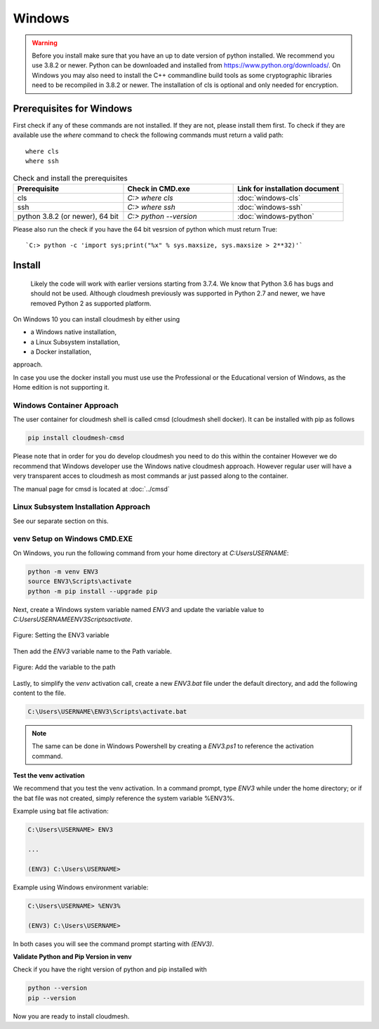 Windows
=======
.. warning::

          Before you install make sure that you have an up to date version of
          python installed. We recommend you use 3.8.2 or newer. Python can be
          downloaded and installed from https://www.python.org/downloads/. On
          Windows you may also need to install the C++ commandline build tools
          as some cryptographic libraries need to be recompiled in 3.8.2 or newer. The
          installation of cls is optional and only needed for encryption.

Prerequisites for Windows
-----------------------

First check if any of these commands are not installed. If they are not, please
install them first. To check if they are available use the `where` command to
check  the following commands must return a valid path::

   where cls
   where ssh

.. list-table:: Check and install the prerequisites
   :widths: 20 20 20
   :header-rows: 1

   * - Prerequisite
     - Check in CMD.exe
     - Link for installation document
   * - cls
     - | `C:> where cls`
     - | :doc:`windows-cls`
   * - ssh
     - `C:> where ssh`
     - :doc:`windows-ssh`
   * - python 3.8.2 (or newer), 64 bit
     - `C:> python --version`
     - :doc:`windows-python`

Please also run the check if you have the 64 bit vesrsion of python which must return True::

    `C:> python -c 'import sys;print("%x" % sys.maxsize, sys.maxsize > 2**32)'`




Install
------



          Likely the code will work with earlier versions starting from 3.7.4.
          We know that Python 3.6 has bugs and should not be used. Although
          cloudmesh previously was supported in Python 2.7 and newer, we have
          removed Python 2 as supported platform.


On Windows 10 you can install cloudmesh by either using

* a Windows native installation,
* a Linux Subsystem installation,
* a Docker installation,

approach.

In case you use the docker install you must use use the Professional or the
Educational version of Windows, as the Home edition is not supporting it.



Windows Container Approach
""""""""""""""""""""""""""

The user container for cloudmesh shell is called cmsd (cloudmesh shell docker).
It can be installed with pip as follows

.. code-block:: bash

    pip install cloudmesh-cmsd

Please note that in order for you do develop cloudmesh you need to do this
within the container However we do recommend that Windows developer use the
Windows native cloudmesh approach. However regular user will have a very
transparent acces to cloudmesh as most commands ar just passed along to the
container.

The manual page for cmsd is located at :doc:`../cmsd`


Linux Subsystem Installation Approach
"""""""""""""""""""""""""""""""""""""

See our separate section on this.


venv Setup on Windows CMD.EXE
"""""""""""""""""""""""""""""

On Windows, you run the following command from your home directory at
`C:\Users\USERNAME`:

.. code-block:: bash

  python -m venv ENV3
  source ENV3\Scripts\activate
  python -m pip install --upgrade pip

Next, create a Windows system variable named `ENV3` and update the
variable value to `C:\Users\USERNAME\ENV3\Scripts\activate`.

.. figure:: images/ENV3variable.png
     :width: 200px
     :align: center
     :height: 100px
     :alt: alternate text
     :figclass: align-center

     Figure: Setting the ENV3 variable


Then add the `ENV3` variable name to the Path variable.

.. figure:: images/ENV3addedtoPath.png
     :width: 200px
     :align: center
     :height: 100px
     :alt: alternate text
     :figclass: align-center

     Figure: Add the variable to the path


Lastly, to simplify the `venv` activation call, create a new `ENV3.bat`
file under the default directory, and add the following content to the
file.

.. code-block:: bash

  C:\Users\USERNAME\ENV3\Scripts\activate.bat

.. note:: The same can be done in Windows Powershell by creating a `ENV3.ps1` to
          reference the activation command.

**Test the venv activation**

We recommend  that you test the venv activation. In a command prompt, type
`ENV3` while under the home directory; or if the bat file was not created,
simply reference the system variable %ENV3%.

Example using bat file activation:

.. code-block:: bash

   C:\Users\USERNAME> ENV3

   ...

   (ENV3) C:\Users\USERNAME>


Example using Windows environment variable:

.. code-block:: bash

   C:\Users\USERNAME> %ENV3%

   (ENV3) C:\Users\USERNAME>

In both cases you will see the command prompt starting with `(ENV3)`.

**Validate Python and Pip Version in venv**

Check if you have the right version of python and pip installed with

.. code-block:: bash

   python --version
   pip --version

Now you are ready to install cloudmesh.

